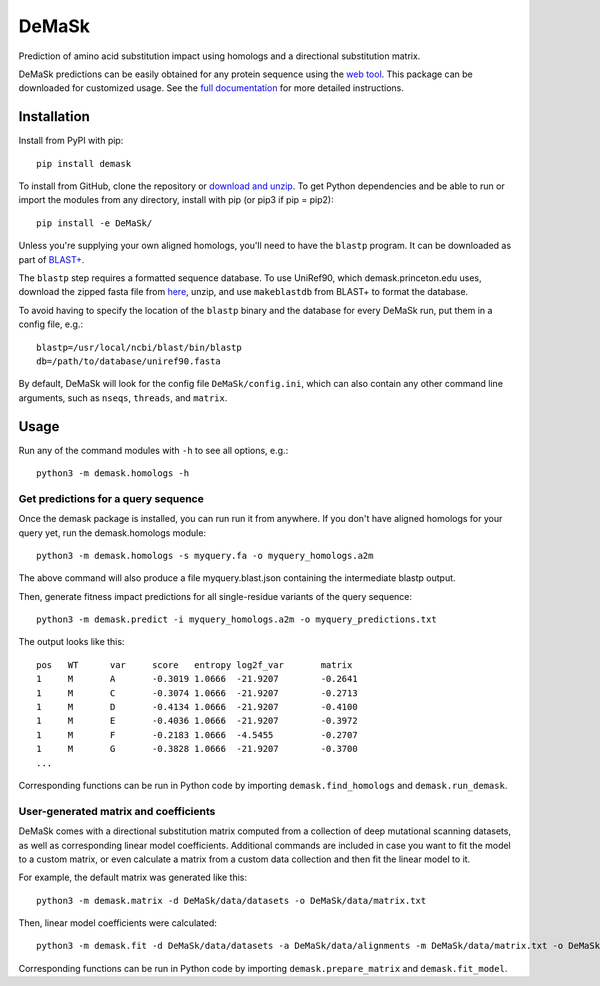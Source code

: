 DeMaSk
******

Prediction of amino acid substitution impact using homologs and a
directional substitution matrix.

DeMaSk predictions can be easily obtained for any protein sequence
using the `web tool <https://demask.princeton.edu>`_.  This package
can be downloaded for customized usage.  See the `full documentation
<https://demask.readthedocs.io>`_ for more detailed instructions.

Installation
============

Install from PyPI with pip::

  pip install demask

To install from GitHub, clone the repository or `download and unzip
<https://github.com/Singh-Lab/DeMaSk/archive/master.zip>`_.  To get
Python dependencies and be able to run or import the modules from any
directory, install with pip (or pip3 if pip = pip2)::

  pip install -e DeMaSk/

Unless you're supplying your own aligned homologs, you'll need to have
the ``blastp`` program.  It can be downloaded as part of `BLAST+
<https://ftp.ncbi.nlm.nih.gov/blast/executables/blast+/LATEST/>`_.

The ``blastp`` step requires a formatted sequence database.  To use
UniRef90, which demask.princeton.edu uses, download the zipped fasta
file from `here <https://www.uniprot.org/downloads>`_, unzip, and use
``makeblastdb`` from BLAST+ to format the database.

To avoid having to specify the location of the ``blastp`` binary and
the database for every DeMaSk run, put them in a config file, e.g.::

  blastp=/usr/local/ncbi/blast/bin/blastp
  db=/path/to/database/uniref90.fasta

By default, DeMaSk will look for the config file
``DeMaSk/config.ini``, which can also contain any other command line
arguments, such as ``nseqs``, ``threads``, and ``matrix``.

Usage
=====

Run any of the command modules with ``-h`` to see all options, e.g.::

 python3 -m demask.homologs -h

Get predictions for a query sequence
------------------------------------

Once the demask package is installed, you can run run it from
anywhere.  If you don't have aligned homologs for your query yet, run
the demask.homologs module::
 
 python3 -m demask.homologs -s myquery.fa -o myquery_homologs.a2m

The above command will also produce a file myquery.blast.json
containing the intermediate blastp output.

Then, generate fitness impact predictions for all single-residue
variants of the query sequence::
 
 python3 -m demask.predict -i myquery_homologs.a2m -o myquery_predictions.txt

The output looks like this::

  pos   WT      var     score   entropy log2f_var       matrix
  1     M       A       -0.3019 1.0666  -21.9207        -0.2641
  1     M       C       -0.3074 1.0666  -21.9207        -0.2713
  1     M       D       -0.4134 1.0666  -21.9207        -0.4100
  1     M       E       -0.4036 1.0666  -21.9207        -0.3972
  1     M       F       -0.2183 1.0666  -4.5455         -0.2707
  1     M       G       -0.3828 1.0666  -21.9207        -0.3700
  ...

Corresponding functions can be run in Python code by importing
``demask.find_homologs`` and ``demask.run_demask``.

User-generated matrix and coefficients
--------------------------------------

DeMaSk comes with a directional substitution matrix computed from a
collection of deep mutational scanning datasets, as well as
corresponding linear model coefficients.  Additional commands are
included in case you want to fit the model to a custom matrix, or even
calculate a matrix from a custom data collection and then fit the
linear model to it.

For example, the default matrix was generated like this::

 python3 -m demask.matrix -d DeMaSk/data/datasets -o DeMaSk/data/matrix.txt

Then, linear model coefficients were calculated::

 python3 -m demask.fit -d DeMaSk/data/datasets -a DeMaSk/data/alignments -m DeMaSk/data/matrix.txt -o DeMaSk/data/coefficients.txt

Corresponding functions can be run in Python code by importing
``demask.prepare_matrix`` and ``demask.fit_model``.
